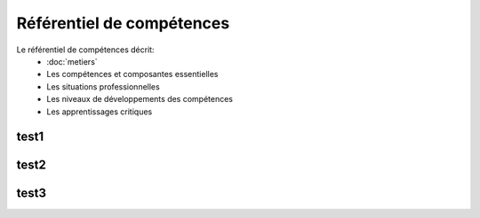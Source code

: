 .. _refcomp:

Référentiel de compétences
==========================

Le référentiel de compétences décrit: 
 * :doc:`metiers` 
 * Les compétences et composantes essentielles
 * Les situations professionnelles
 * Les niveaux de développements des compétences
 * Les apprentissages critiques



test1
----------


test2
-----


test3
-----

